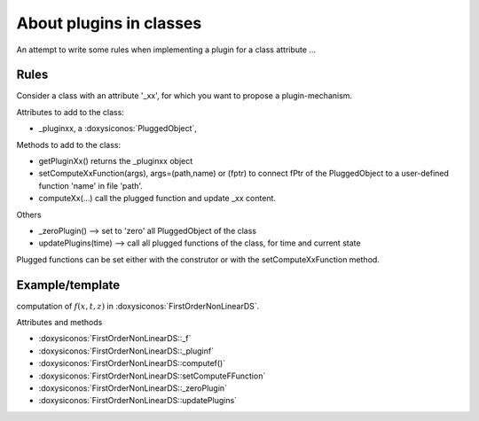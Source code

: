 .. _siconos_devel_plugins:


About plugins in classes
------------------------

An attempt to write some rules when implementing a plugin for a class attribute ...


Rules
^^^^^
Consider a class with an attribute '_xx', for which you want to propose a plugin-mechanism.


Attributes to add to the class:

- _pluginxx, a :doxysiconos:`PluggedObject`,
  
Methods to add to the class:

- getPluginXx() returns the _pluginxx object
- setComputeXxFunction(args), args=(path,name) or (fptr) to connect fPtr of the PluggedObject to a user-defined function 'name' in file 'path'.
- computeXx(...) call the plugged function and update _xx content.

Others

- _zeroPlugin() -->  set to 'zero' all PluggedObject of the class
- updatePlugins(time) --> call all plugged functions of the class, for time and current state

Plugged functions can be set either with the construtor or with the setComputeXxFunction method.


Example/template
^^^^^^^^^^^^^^^^

computation of :math:`f(x,t,z)` in :doxysiconos:`FirstOrderNonLinearDS`.

Attributes and methods

- :doxysiconos:`FirstOrderNonLinearDS::_f`
- :doxysiconos:`FirstOrderNonLinearDS::_pluginf`
- :doxysiconos:`FirstOrderNonLinearDS::computef()`
- :doxysiconos:`FirstOrderNonLinearDS::setComputeFFunction`
- :doxysiconos:`FirstOrderNonLinearDS::_zeroPlugin`
- :doxysiconos:`FirstOrderNonLinearDS::updatePlugins`

  
